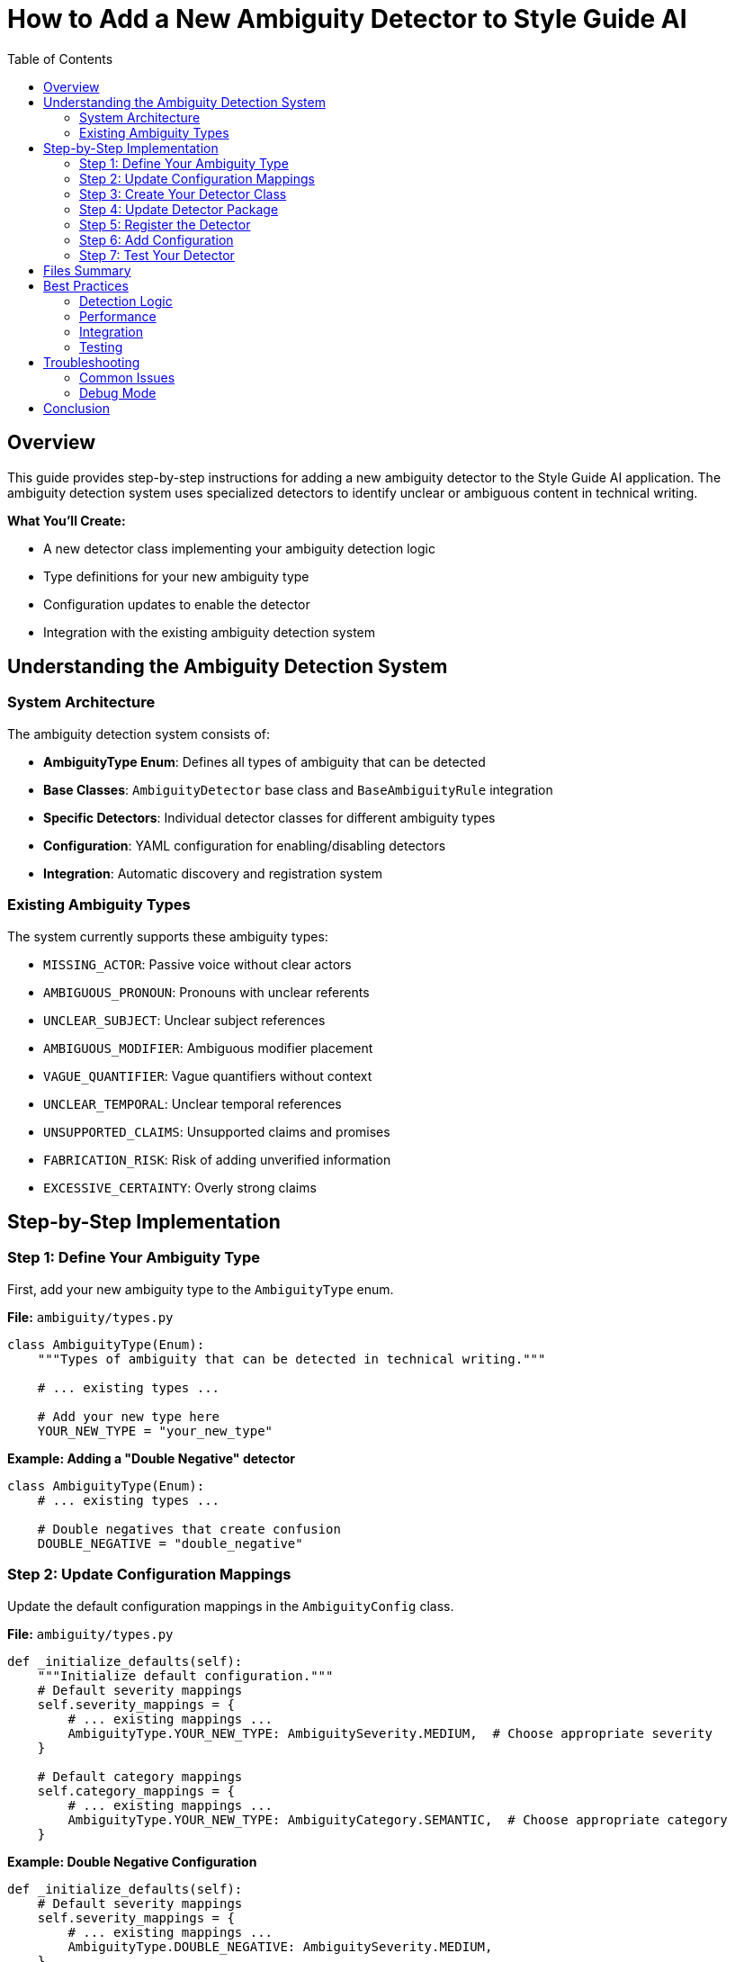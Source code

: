 = How to Add a New Ambiguity Detector to Style Guide AI
:toc: left
:toc-title: Table of Contents
:source-highlighter: highlightjs

== Overview

This guide provides step-by-step instructions for adding a new ambiguity detector to the Style Guide AI application. The ambiguity detection system uses specialized detectors to identify unclear or ambiguous content in technical writing.

[.lead]
**What You'll Create:**

* A new detector class implementing your ambiguity detection logic
* Type definitions for your new ambiguity type
* Configuration updates to enable the detector
* Integration with the existing ambiguity detection system

== Understanding the Ambiguity Detection System

=== System Architecture

The ambiguity detection system consists of:

* **AmbiguityType Enum**: Defines all types of ambiguity that can be detected
* **Base Classes**: `AmbiguityDetector` base class and `BaseAmbiguityRule` integration
* **Specific Detectors**: Individual detector classes for different ambiguity types
* **Configuration**: YAML configuration for enabling/disabling detectors
* **Integration**: Automatic discovery and registration system

=== Existing Ambiguity Types

The system currently supports these ambiguity types:

* `MISSING_ACTOR`: Passive voice without clear actors
* `AMBIGUOUS_PRONOUN`: Pronouns with unclear referents
* `UNCLEAR_SUBJECT`: Unclear subject references
* `AMBIGUOUS_MODIFIER`: Ambiguous modifier placement
* `VAGUE_QUANTIFIER`: Vague quantifiers without context
* `UNCLEAR_TEMPORAL`: Unclear temporal references
* `UNSUPPORTED_CLAIMS`: Unsupported claims and promises
* `FABRICATION_RISK`: Risk of adding unverified information
* `EXCESSIVE_CERTAINTY`: Overly strong claims

== Step-by-Step Implementation

=== Step 1: Define Your Ambiguity Type

First, add your new ambiguity type to the `AmbiguityType` enum.

**File:** `ambiguity/types.py`

[source,python]
----
class AmbiguityType(Enum):
    """Types of ambiguity that can be detected in technical writing."""
    
    # ... existing types ...
    
    # Add your new type here
    YOUR_NEW_TYPE = "your_new_type"
----

**Example: Adding a "Double Negative" detector**

[source,python]
----
class AmbiguityType(Enum):
    # ... existing types ...
    
    # Double negatives that create confusion
    DOUBLE_NEGATIVE = "double_negative"
----

=== Step 2: Update Configuration Mappings

Update the default configuration mappings in the `AmbiguityConfig` class.

**File:** `ambiguity/types.py`

[source,python]
----
def _initialize_defaults(self):
    """Initialize default configuration."""
    # Default severity mappings
    self.severity_mappings = {
        # ... existing mappings ...
        AmbiguityType.YOUR_NEW_TYPE: AmbiguitySeverity.MEDIUM,  # Choose appropriate severity
    }
    
    # Default category mappings
    self.category_mappings = {
        # ... existing mappings ...
        AmbiguityType.YOUR_NEW_TYPE: AmbiguityCategory.SEMANTIC,  # Choose appropriate category
    }
----

**Example: Double Negative Configuration**

[source,python]
----
def _initialize_defaults(self):
    # Default severity mappings
    self.severity_mappings = {
        # ... existing mappings ...
        AmbiguityType.DOUBLE_NEGATIVE: AmbiguitySeverity.MEDIUM,
    }
    
    # Default category mappings
    self.category_mappings = {
        # ... existing mappings ...
        AmbiguityType.DOUBLE_NEGATIVE: AmbiguityCategory.SEMANTIC,
    }
----

=== Step 3: Create Your Detector Class

Create a new detector file in the `ambiguity/detectors/` directory.

**File:** `ambiguity/detectors/your_detector_name.py`

[source,python]
----
"""
Your Detector Name

Brief description of what ambiguity this detector identifies.

Example: "This is not uncommon" - double negative creates confusion.
"""

from typing import List, Dict, Any, Optional
import re

from ..base_ambiguity_rule import AmbiguityDetector
from ..types import (
    AmbiguityType, AmbiguityCategory, AmbiguitySeverity,
    AmbiguityContext, AmbiguityEvidence, AmbiguityDetection,
    ResolutionStrategy, AmbiguityConfig
)


class YourDetectorName(AmbiguityDetector):
    """
    Brief description of what this detector does.
    
    Detailed explanation of the type of ambiguity this detector identifies
    and how it analyzes text to find instances of this ambiguity.
    """
    
    def __init__(self, config: AmbiguityConfig):
        super().__init__(config)
        
        # Configuration parameters
        self.confidence_threshold = 0.7
        self.min_confidence = 0.6
        
        # Detection patterns or rules
        self.detection_patterns = [
            # Add your detection patterns here
        ]
        
        # Any other initialization needed
    
    def detect(self, context: AmbiguityContext, nlp) -> List[AmbiguityDetection]:
        """
        Detect your specific type of ambiguity.
        
        Args:
            context: Sentence context for analysis
            nlp: SpaCy nlp object
            
        Returns:
            List of ambiguity detections
        """
        if not self.enabled:
            return []
        
        detections = []
        
        try:
            # Parse the sentence
            doc = nlp(context.sentence)
            
            # Implement your detection logic here
            # Example structure:
            for token in doc:
                if self._matches_pattern(token, doc):
                    detection = self._create_detection(token, doc, context)
                    if detection:
                        detections.append(detection)
        
        except Exception as e:
            # Log error but don't fail
            print(f"Error in {self.__class__.__name__}: {e}")
        
        return detections
    
    def _matches_pattern(self, token, doc) -> bool:
        """Check if a token matches your detection pattern."""
        # Implement your pattern matching logic
        return False
    
    def _create_detection(self, token, doc, context: AmbiguityContext) -> Optional[AmbiguityDetection]:
        """Create ambiguity detection for matched pattern."""
        try:
            # Calculate confidence
            confidence = self._calculate_confidence(token, doc, context)
            
            if confidence < self.min_confidence:
                return None
            
            # Extract evidence
            evidence = AmbiguityEvidence(
                tokens=[token.text],
                linguistic_pattern=f"your_pattern_{token.pos_}",
                confidence=confidence,
                spacy_features={
                    'pos': token.pos_,
                    'lemma': token.lemma_,
                    # Add other relevant features
                }
            )
            
            # Define resolution strategies
            resolution_strategies = [
                ResolutionStrategy.RESTRUCTURE_SENTENCE,
                # Add other appropriate strategies
            ]
            
            # Generate AI instructions
            ai_instructions = [
                "Your specific instructions for the AI rewriter",
                "How to resolve this type of ambiguity"
            ]
            
            # Create detection
            detection = AmbiguityDetection(
                ambiguity_type=AmbiguityType.YOUR_NEW_TYPE,
                category=self.config.get_category(AmbiguityType.YOUR_NEW_TYPE),
                severity=self.config.get_severity(AmbiguityType.YOUR_NEW_TYPE),
                context=context,
                evidence=evidence,
                resolution_strategies=resolution_strategies,
                ai_instructions=ai_instructions
            )
            
            return detection
            
        except Exception as e:
            print(f"Error creating detection: {e}")
            return None
    
    def _calculate_confidence(self, token, doc, context: AmbiguityContext) -> float:
        """Calculate confidence score for detection."""
        confidence = 0.5  # Base confidence
        
        # Add your confidence calculation logic
        # Consider factors like:
        # - Pattern strength
        # - Context clues
        # - Sentence structure
        
        return min(1.0, max(0.0, confidence))
----

**Example: Double Negative Detector**

[source,python]
----
"""
Double Negative Detector

Detects double negatives that create confusion about the intended meaning.

Example: "This is not uncommon" - unclear if it means "common" or "rare".
"""

from typing import List, Dict, Any, Optional
import re

from ..base_ambiguity_rule import AmbiguityDetector
from ..types import (
    AmbiguityType, AmbiguityCategory, AmbiguitySeverity,
    AmbiguityContext, AmbiguityEvidence, AmbiguityDetection,
    ResolutionStrategy, AmbiguityConfig
)


class DoubleNegativeDetector(AmbiguityDetector):
    """
    Detects double negatives that create ambiguity.
    
    Identifies sentences where two negatives are used together,
    potentially creating confusion about the intended meaning.
    """
    
    def __init__(self, config: AmbiguityConfig):
        super().__init__(config)
        self.confidence_threshold = 0.7
        self.min_confidence = 0.6
        
        # Negative words and prefixes
        self.negative_words = {
            'not', 'no', 'never', 'nothing', 'nobody', 'nowhere',
            'neither', 'none', 'hardly', 'scarcely', 'barely'
        }
        
        self.negative_prefixes = {
            'un', 'in', 'im', 'ir', 'il', 'dis', 'mis', 'non'
        }
    
    def detect(self, context: AmbiguityContext, nlp) -> List[AmbiguityDetection]:
        """Detect double negatives in the sentence."""
        if not self.enabled:
            return []
        
        detections = []
        
        try:
            doc = nlp(context.sentence)
            
            # Find negative words in the sentence
            negatives = []
            for token in doc:
                if self._is_negative(token):
                    negatives.append(token)
            
            # Check for double negatives
            if len(negatives) >= 2:
                # Check if they're close enough to be confusing
                for i in range(len(negatives) - 1):
                    for j in range(i + 1, len(negatives)):
                        if self._forms_double_negative(negatives[i], negatives[j], doc):
                            detection = self._create_detection(
                                [negatives[i], negatives[j]], doc, context
                            )
                            if detection:
                                detections.append(detection)
        
        except Exception as e:
            print(f"Error in double negative detection: {e}")
        
        return detections
    
    def _is_negative(self, token) -> bool:
        """Check if a token is a negative word."""
        text = token.text.lower()
        lemma = token.lemma_.lower()
        
        # Check direct negative words
        if text in self.negative_words or lemma in self.negative_words:
            return True
        
        # Check negative prefixes
        for prefix in self.negative_prefixes:
            if text.startswith(prefix) and len(text) > len(prefix):
                return True
        
        return False
    
    def _forms_double_negative(self, neg1, neg2, doc) -> bool:
        """Check if two negatives form a confusing double negative."""
        # Check distance between negatives
        distance = abs(neg1.i - neg2.i)
        
        # Close negatives are more likely to be confusing
        return distance <= 5
    
    def _create_detection(self, negative_tokens, doc, context: AmbiguityContext) -> Optional[AmbiguityDetection]:
        """Create detection for double negative."""
        try:
            confidence = self._calculate_confidence(negative_tokens, doc, context)
            
            if confidence < self.min_confidence:
                return None
            
            tokens = [token.text for token in negative_tokens]
            
            evidence = AmbiguityEvidence(
                tokens=tokens,
                linguistic_pattern="double_negative",
                confidence=confidence,
                spacy_features={
                    'negative_count': len(negative_tokens),
                    'negative_types': [token.pos_ for token in negative_tokens]
                }
            )
            
            resolution_strategies = [
                ResolutionStrategy.RESTRUCTURE_SENTENCE
            ]
            
            ai_instructions = [
                "Rewrite the sentence to avoid double negatives",
                "Use positive language where possible",
                "Ensure the meaning is clear and unambiguous"
            ]
            
            detection = AmbiguityDetection(
                ambiguity_type=AmbiguityType.DOUBLE_NEGATIVE,
                category=self.config.get_category(AmbiguityType.DOUBLE_NEGATIVE),
                severity=self.config.get_severity(AmbiguityType.DOUBLE_NEGATIVE),
                context=context,
                evidence=evidence,
                resolution_strategies=resolution_strategies,
                ai_instructions=ai_instructions
            )
            
            return detection
            
        except Exception as e:
            print(f"Error creating double negative detection: {e}")
            return None
    
    def _calculate_confidence(self, negative_tokens, doc, context: AmbiguityContext) -> float:
        """Calculate confidence for double negative detection."""
        confidence = 0.6  # Base confidence
        
        # More negatives = higher confidence
        if len(negative_tokens) > 2:
            confidence += 0.2
        
        # Close negatives = higher confidence
        distances = [abs(negative_tokens[i].i - negative_tokens[i+1].i) 
                    for i in range(len(negative_tokens)-1)]
        avg_distance = sum(distances) / len(distances) if distances else 0
        
        if avg_distance <= 3:
            confidence += 0.2
        
        return min(1.0, max(0.0, confidence))
----

=== Step 4: Update Detector Package

Add your detector to the package's `__init__.py` file.

**File:** `ambiguity/detectors/__init__.py`

[source,python]
----
"""
Ambiguity Detectors Package
"""

# ... existing imports ...

try:
    from .your_detector_name import YourDetectorName
    __all__.append('YourDetectorName')
except ImportError:
    pass
----

**Example: Double Negative Detector**

[source,python]
----
try:
    from .double_negative_detector import DoubleNegativeDetector
    __all__.append('DoubleNegativeDetector')
except ImportError:
    pass
----

=== Step 5: Register the Detector

Update the base ambiguity rule to initialize your detector.

**File:** `ambiguity/base_ambiguity_rule.py`

[source,python]
----
def _initialize_detectors(self):
    """Initialize specific ambiguity detectors."""
    try:
        # ... existing detector imports ...
        from .detectors.your_detector_name import YourDetectorName
        
        # ... existing detector initializations ...
        self.detectors['your_detector_key'] = YourDetectorName(self.config)
        
    except ImportError as e:
        print(f"Warning: Could not import some ambiguity detectors: {e}")
        pass
----

Also update the `_is_detector_enabled` method:

[source,python]
----
def _is_detector_enabled(self, detector_type: str) -> bool:
    """Check if a detector type is enabled."""
    detector_mappings = {
        # ... existing mappings ...
        'your_detector_key': AmbiguityType.YOUR_NEW_TYPE,
    }
    
    ambiguity_type = detector_mappings.get(detector_type)
    return ambiguity_type is not None and self.config.is_enabled(ambiguity_type)
----

**Example: Double Negative Detector Registration**

[source,python]
----
def _initialize_detectors(self):
    """Initialize specific ambiguity detectors."""
    try:
        # ... existing imports ...
        from .detectors.double_negative_detector import DoubleNegativeDetector
        
        # ... existing initializations ...
        self.detectors['double_negative'] = DoubleNegativeDetector(self.config)
        
    except ImportError as e:
        print(f"Warning: Could not import some ambiguity detectors: {e}")
        pass

def _is_detector_enabled(self, detector_type: str) -> bool:
    """Check if a detector type is enabled."""
    detector_mappings = {
        # ... existing mappings ...
        'double_negative': AmbiguityType.DOUBLE_NEGATIVE,
    }
    
    ambiguity_type = detector_mappings.get(detector_type)
    return ambiguity_type is not None and self.config.is_enabled(ambiguity_type)
----

=== Step 6: Add Configuration

Add configuration for your detector in the YAML configuration file.

**File:** `ambiguity/config/ambiguity_types.yaml`

[source,yaml]
----
ambiguity_types:
  # ... existing types ...
  
  your_new_type:
    enabled: true
    category: "semantic"  # or appropriate category
    severity: "medium"    # or appropriate severity
    confidence_threshold: 0.7
    description: "Brief description of your ambiguity type"
----

**Example: Double Negative Configuration**

[source,yaml]
----
ambiguity_types:
  # ... existing types ...
  
  double_negative:
    enabled: true
    category: "semantic"
    severity: "medium"
    confidence_threshold: 0.6
    description: "Double negatives that create confusion"
----

=== Step 7: Test Your Detector

Create test cases to verify your detector works correctly.

**File:** `tests/test_your_detector.py` (create if needed)

[source,python]
----
"""
Tests for Your Detector Name
"""

import pytest
from ambiguity.detectors.your_detector_name import YourDetectorName
from ambiguity.types import AmbiguityContext, AmbiguityConfig
import spacy


@pytest.fixture
def detector():
    """Create detector instance for testing."""
    config = AmbiguityConfig()
    return YourDetectorName(config)


@pytest.fixture
def nlp():
    """Create SpaCy nlp instance for testing."""
    return spacy.load("en_core_web_sm")


def test_detector_initialization(detector):
    """Test detector initializes correctly."""
    assert detector is not None
    assert detector.enabled is True


def test_detects_ambiguity(detector, nlp):
    """Test detector finds ambiguity in sample text."""
    context = AmbiguityContext(
        sentence_index=0,
        sentence="Your test sentence with ambiguity"
    )
    
    detections = detector.detect(context, nlp)
    
    assert len(detections) > 0
    assert detections[0].ambiguity_type == AmbiguityType.YOUR_NEW_TYPE


def test_no_false_positives(detector, nlp):
    """Test detector doesn't flag clear sentences."""
    context = AmbiguityContext(
        sentence_index=0,
        sentence="This is a clear sentence with no ambiguity."
    )
    
    detections = detector.detect(context, nlp)
    
    assert len(detections) == 0
----

== Files Summary

When adding a new ambiguity detector, you need to update these files:

[cols="1,3,1"]
|===
|File |Purpose |Required

|`ambiguity/types.py`
|Add new ambiguity type enum and configuration
|✓

|`ambiguity/detectors/your_detector.py`
|Implement the detector class
|✓

|`ambiguity/detectors/__init__.py`
|Register detector in package
|✓

|`ambiguity/base_ambiguity_rule.py`
|Initialize and enable detector
|✓

|`ambiguity/config/ambiguity_types.yaml`
|Configure detector settings
|✓

|`tests/test_your_detector.py`
|Create test cases
|Recommended
|===

== Best Practices

=== Detection Logic

* **Be Specific**: Target specific patterns rather than overly broad detection
* **Use Confidence Scores**: Implement meaningful confidence calculations
* **Consider Context**: Use surrounding sentences when relevant
* **Handle Edge Cases**: Account for unusual sentence structures

=== Performance

* **Efficient Patterns**: Use efficient regex and SpaCy operations
* **Early Returns**: Return early when conditions aren't met
* **Error Handling**: Gracefully handle parsing errors

=== Integration

* **Consistent Naming**: Follow existing naming conventions
* **Standard Interface**: Implement all required methods
* **Configuration**: Make behavior configurable through YAML
* **Documentation**: Include clear docstrings and examples

=== Testing

* **Positive Cases**: Test that ambiguity is detected
* **Negative Cases**: Test that clear text isn't flagged
* **Edge Cases**: Test unusual sentence structures
* **Performance**: Test with large documents

== Troubleshooting

=== Common Issues

**Detector Not Found**
- Check that the detector is properly imported in `__init__.py`
- Verify the detector class name matches the import

**Detector Not Running**
- Ensure the detector is registered in `_initialize_detectors`
- Check that the detector type is enabled in configuration
- Verify the detector mapping in `_is_detector_enabled`

**Low Detection Accuracy**
- Adjust confidence thresholds
- Refine detection patterns
- Consider more context information
- Review test cases for edge cases

**Performance Issues**
- Profile detector performance with large texts
- Optimize pattern matching logic
- Consider caching frequently used computations

=== Debug Mode

Enable debug output to troubleshoot detection issues:

[source,python]
----
# In your detector class
def detect(self, context: AmbiguityContext, nlp) -> List[AmbiguityDetection]:
    if self.debug:
        print(f"Analyzing: {context.sentence}")
    
    # ... detection logic ...
    
    if self.debug and detections:
        print(f"Found {len(detections)} detections")
    
    return detections
----

== Conclusion

Adding a new ambiguity detector involves:

1. **Defining the ambiguity type** in the type system
2. **Implementing detection logic** in a dedicated detector class
3. **Registering the detector** with the ambiguity system
4. **Configuring the detector** through YAML settings
5. **Testing thoroughly** with various text samples

The modular design makes it straightforward to add new detectors while maintaining system stability and performance. Each detector operates independently, allowing for focused development and testing of specific ambiguity types. 
